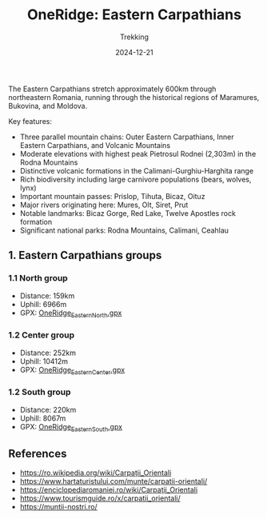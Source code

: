 #+title: OneRidge: Eastern Carpathians
#+subtitle: Trekking
#+date: 2024-12-21
#+tags[]: oneridge trekking hiking carpathian mountains

The Eastern Carpathians stretch approximately 600km through northeastern Romania, running through the historical regions of Maramures, Bukovina, and Moldova.

Key features:
- Three parallel mountain chains: Outer Eastern Carpathians, Inner Eastern Carpathians, and Volcanic Mountains
- Moderate elevations with highest peak Pietrosul Rodnei (2,303m) in the Rodna Mountains
- Distinctive volcanic formations in the Calimani-Gurghiu-Harghita range
- Rich biodiversity including large carnivore populations (bears, wolves, lynx)
- Important mountain passes: Prislop, Tihuta, Bicaz, Oituz
- Major rivers originating here: Mures, Olt, Siret, Prut
- Notable landmarks: Bicaz Gorge, Red Lake, Twelve Apostles rock formation
- Significant national parks: Rodna Mountains, Calimani, Ceahlau

** 1. Eastern Carpathians groups
*** 1.1 North group
    - Distance: 159km
    - Uphill: 6966m
    - GPX: [[/oneridge/OneRidge_Eastern_North.gpx][OneRidge_Eastern_North.gpx]]
*** 1.2 Center group
    - Distance: 252km
    - Uphill: 10412m
    - GPX: [[/oneridge/OneRidge_Eastern_Center.gpx][OneRidge_Eastern_Center.gpx]]
*** 1.2 South group
    - Distance: 220km
    - Uphill: 8067m
    - GPX: [[/oneridge/OneRidge_Eastern_South.gpx][OneRidge_Eastern_South.gpx]]

[[/oneridge/OneRidge_Eastern.png][file:../../oneridge/OneRidge_Eastern.png]]

** References
  - [[https://ro.wikipedia.org/wiki/Carpații_Orientali]]
  - https://www.hartaturistului.com/munte/carpatii-orientali/
  - [[https://enciclopediaromaniei.ro/wiki/Carpaţii_Orientali]]
  - https://www.tourismguide.ro/x/carpatii_orientali/
  - https://muntii-nostri.ro/
